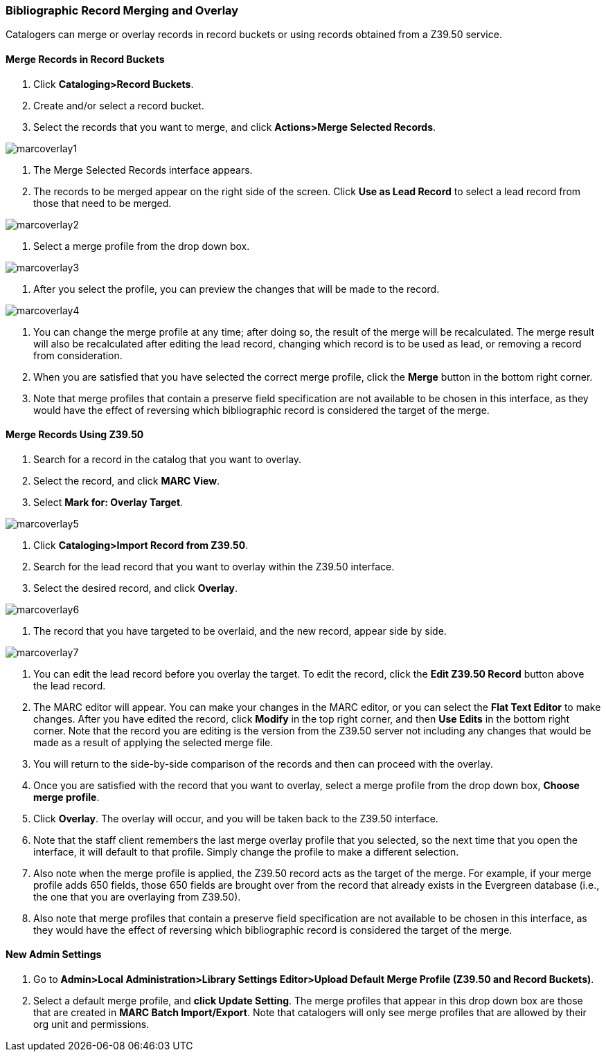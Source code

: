 Bibliographic Record Merging and Overlay
~~~~~~~~~~~~~~~~~~~~~~~~~~~~~~~~~~~~~~~~

Catalogers can merge or overlay records in record buckets or using records obtained from a Z39.50 service.

Merge Records in Record Buckets
^^^^^^^^^^^^^^^^^^^^^^^^^^^^^^^

1. Click *Cataloging>Record Buckets*.
2. Create and/or select a record bucket.
3. Select the records that you want to merge, and click *Actions>Merge Selected Records*.

image::media/marcoverlay1.png[]

4. The Merge Selected Records interface appears.
5. The records to be merged appear on the right side of the screen.  Click *Use as Lead Record* to select a lead record from those that need to be merged.

image::media/marcoverlay2.png[]

6. Select a merge profile from the drop down box.

image::media/marcoverlay3.png[]

7. After you select the profile, you can preview the changes that will be made to the record.

image::media/marcoverlay4.png[]

8. You can change the merge profile at any time; after doing so, the result of the merge will be recalculated. The merge result will also be recalculated after editing the lead record, changing which record is to be used as lead, or removing a record from consideration.
9. When you are satisfied that you have selected the correct merge profile, click the *Merge* button in the bottom right corner.
10. Note that merge profiles that contain a preserve field specification are not available to be chosen in this interface, as they would have the effect of reversing which bibliographic record is considered the target of the merge.

Merge Records Using Z39.50
^^^^^^^^^^^^^^^^^^^^^^^^^^

1. Search for a record in the catalog that you want to overlay.
2. Select the record, and click *MARC View*.
3. Select *Mark for: Overlay Target*.

image::media/marcoverlay5.png[]

4. Click *Cataloging>Import Record from Z39.50*.
5. Search for the lead record that you want to overlay within the Z39.50 interface.
6. Select the desired record, and click *Overlay*.

image::media/marcoverlay6.png[]

7. The record that you have targeted to be overlaid, and the new record, appear side by side.

image::media/marcoverlay7.png[]

8. You can edit the lead record before you overlay the target. To edit the record, click the *Edit Z39.50 Record* button above the lead record.
9. The MARC editor will appear.  You can make your changes in the MARC editor, or you can select the *Flat Text Editor* to make changes.  After you have edited the record, click *Modify* in the top right corner, and then *Use Edits* in the bottom right corner. Note that the record you are editing is the version from the Z39.50 server not including any changes that would be made as a result of applying the selected merge file.
10. You will return to the side-by-side comparison of the records and then can proceed with the overlay.
11. Once you are satisfied with the record that you want to overlay, select a merge profile from the drop down box, *Choose merge profile*.
12. Click *Overlay*. The overlay will occur, and you will be taken back to the Z39.50 interface.
13. Note that the staff client remembers the last merge overlay profile that you selected, so the next time that you open the interface, it will default to that profile.  Simply change the profile to make a different selection.
14. Also note when the merge profile is applied, the Z39.50 record acts as the target of the merge. For example, if your merge profile adds 650 fields, those 650 fields are brought over from the record that already exists in the Evergreen database (i.e., the one that you are overlaying from Z39.50).
15. Also note that merge profiles that contain a preserve field specification are not available to be chosen in this interface, as they would have the effect of reversing which bibliographic record is considered the target of the merge.

New Admin Settings
^^^^^^^^^^^^^^^^^^

1. Go to *Admin>Local Administration>Library Settings Editor>Upload Default Merge Profile (Z39.50 and Record Buckets)*.
2. Select a default merge profile, and *click Update Setting*.  The merge profiles that appear in this drop down box are those that are created in *MARC Batch Import/Export*.  Note that catalogers will only see merge profiles that are allowed by their org unit and permissions.
